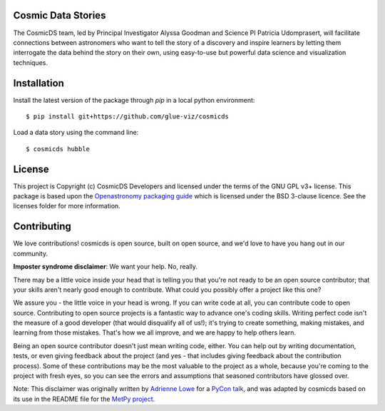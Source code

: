 Cosmic Data Stories
-------------------

The CosmicDS team, led by Principal Investigator Alyssa Goodman and Science PI 
Patricia Udomprasert, will facilitate connections between astronomers who want 
to tell the story of a discovery and inspire learners by letting them 
interrogate the data behind the story on their own, using easy-to-use but 
powerful data science and visualization techniques.

Installation
------------

Install the latest version of the package through `pip` in a local python
environment::

   $ pip install git+https://github.com/glue-viz/cosmicds

Load a data story using the command line::

   $ cosmicds hubble

License
-------

This project is Copyright (c) CosmicDS Developers and licensed under
the terms of the GNU GPL v3+ license. This package is based upon
the `Openastronomy packaging guide <https://github.com/OpenAstronomy/packaging-guide>`_
which is licensed under the BSD 3-clause licence. See the licenses folder for
more information.


Contributing
------------

We love contributions! cosmicds is open source,
built on open source, and we'd love to have you hang out in our community.

**Imposter syndrome disclaimer**: We want your help. No, really.

There may be a little voice inside your head that is telling you that you're not
ready to be an open source contributor; that your skills aren't nearly good
enough to contribute. What could you possibly offer a project like this one?

We assure you - the little voice in your head is wrong. If you can write code at
all, you can contribute code to open source. Contributing to open source
projects is a fantastic way to advance one's coding skills. Writing perfect code
isn't the measure of a good developer (that would disqualify all of us!); it's
trying to create something, making mistakes, and learning from those
mistakes. That's how we all improve, and we are happy to help others learn.

Being an open source contributor doesn't just mean writing code, either. You can
help out by writing documentation, tests, or even giving feedback about the
project (and yes - that includes giving feedback about the contribution
process). Some of these contributions may be the most valuable to the project as
a whole, because you're coming to the project with fresh eyes, so you can see
the errors and assumptions that seasoned contributors have glossed over.

Note: This disclaimer was originally written by
`Adrienne Lowe <https://github.com/adriennefriend>`_ for a
`PyCon talk <https://www.youtube.com/watch?v=6Uj746j9Heo>`_, and was adapted by
cosmicds based on its use in the README file for the
`MetPy project <https://github.com/Unidata/MetPy>`_.
